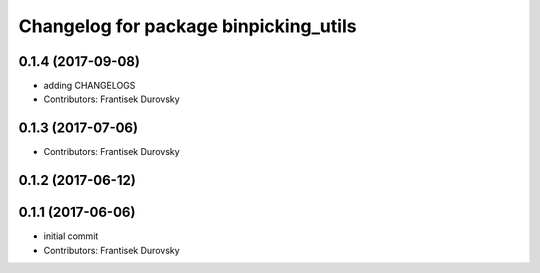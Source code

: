 ^^^^^^^^^^^^^^^^^^^^^^^^^^^^^^^^^^^^^^
Changelog for package binpicking_utils
^^^^^^^^^^^^^^^^^^^^^^^^^^^^^^^^^^^^^^

0.1.4 (2017-09-08)
------------------
* adding CHANGELOGS
* Contributors: Frantisek Durovsky

0.1.3 (2017-07-06)
------------------
* Contributors: Frantisek Durovsky

0.1.2 (2017-06-12)
------------------

0.1.1 (2017-06-06)
------------------
* initial commit
* Contributors: Frantisek Durovsky

